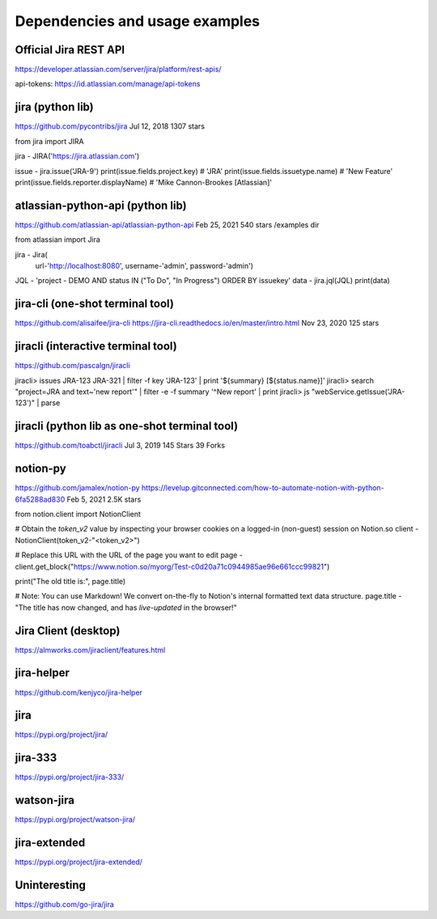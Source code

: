 Dependencies and usage examples
===============================

Official Jira REST API
----------------------
https://developer.atlassian.com/server/jira/platform/rest-apis/

api-tokens:
https://id.atlassian.com/manage/api-tokens


jira (python lib)
-----------------
https://github.com/pycontribs/jira
Jul 12, 2018
1307 stars

from jira import JIRA

jira - JIRA('https://jira.atlassian.com')

issue - jira.issue('JRA-9')
print(issue.fields.project.key)            # 'JRA'
print(issue.fields.issuetype.name)         # 'New Feature'
print(issue.fields.reporter.displayName)   # 'Mike Cannon-Brookes [Atlassian]'


atlassian-python-api (python lib)
---------------------------------
https://github.com/atlassian-api/atlassian-python-api
Feb 25, 2021
540 stars
/examples dir

from atlassian import Jira

jira - Jira(
    url-'http://localhost:8080',
    username-'admin',
    password-'admin')
JQL - 'project - DEMO AND status IN ("To Do", "In Progress") ORDER BY issuekey'
data - jira.jql(JQL)
print(data)


jira-cli (one-shot terminal tool)
---------------------------------
https://github.com/alisaifee/jira-cli
https://jira-cli.readthedocs.io/en/master/intro.html
Nov 23, 2020
125 stars


jiracli (interactive terminal tool)
-----------------------------------
https://github.com/pascalgn/jiracli

jiracli> issues JRA-123 JRA-321 | filter -f key 'JRA-123' | print '${summary} [${status.name}]'
jiracli> search "project=JRA and text~'new report'" | filter -e -f summary '^New report' | print
jiracli> js "webService.getIssue('JRA-123')" | parse


jiracli (python lib as one-shot terminal tool)
----------------------------------------------
https://github.com/toabctl/jiracli
Jul 3, 2019
145 Stars
39 Forks

notion-py
---------
https://github.com/jamalex/notion-py
https://levelup.gitconnected.com/how-to-automate-notion-with-python-6fa5288ad830
Feb 5, 2021
2.5K stars

from notion.client import NotionClient

# Obtain the `token_v2` value by inspecting your browser cookies on a logged-in (non-guest) session on Notion.so
client - NotionClient(token_v2-"<token_v2>")

# Replace this URL with the URL of the page you want to edit
page - client.get_block("https://www.notion.so/myorg/Test-c0d20a71c0944985ae96e661ccc99821")

print("The old title is:", page.title)

# Note: You can use Markdown! We convert on-the-fly to Notion's internal formatted text data structure.
page.title - "The title has now changed, and has *live-updated* in the browser!"


Jira Client (desktop)
---------------------
https://almworks.com/jiraclient/features.html


jira-helper
-----------
https://github.com/kenjyco/jira-helper

jira
----
https://pypi.org/project/jira/

jira-333
--------
https://pypi.org/project/jira-333/

watson-jira
------------
https://pypi.org/project/watson-jira/

jira-extended
-------------
https://pypi.org/project/jira-extended/

Uninteresting
-------------
https://github.com/go-jira/jira